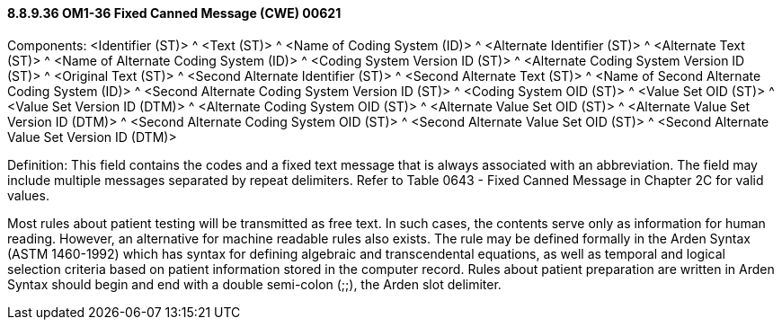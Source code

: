 ==== 8.8.9.36 OM1-36 Fixed Canned Message (CWE) 00621

Components: <Identifier (ST)> ^ <Text (ST)> ^ <Name of Coding System (ID)> ^ <Alternate Identifier (ST)> ^ <Alternate Text (ST)> ^ <Name of Alternate Coding System (ID)> ^ <Coding System Version ID (ST)> ^ <Alternate Coding System Version ID (ST)> ^ <Original Text (ST)> ^ <Second Alternate Identifier (ST)> ^ <Second Alternate Text (ST)> ^ <Name of Second Alternate Coding System (ID)> ^ <Second Alternate Coding System Version ID (ST)> ^ <Coding System OID (ST)> ^ <Value Set OID (ST)> ^ <Value Set Version ID (DTM)> ^ <Alternate Coding System OID (ST)> ^ <Alternate Value Set OID (ST)> ^ <Alternate Value Set Version ID (DTM)> ^ <Second Alternate Coding System OID (ST)> ^ <Second Alternate Value Set OID (ST)> ^ <Second Alternate Value Set Version ID (DTM)>

Definition: This field contains the codes and a fixed text message that is always associated with an abbreviation. The field may include multiple messages separated by repeat delimiters. Refer to Table 0643 - Fixed Canned Message in Chapter 2C for valid values.

Most rules about patient testing will be transmitted as free text. In such cases, the contents serve only as information for human reading. However, an alternative for machine readable rules also exists. The rule may be defined formally in the Arden Syntax (ASTM 1460-1992) which has syntax for defining algebraic and transcendental equations, as well as temporal and logical selection criteria based on patient information stored in the computer record. Rules about patient preparation are written in Arden Syntax should begin and end with a double semi-colon (;;), the Arden slot delimiter.

